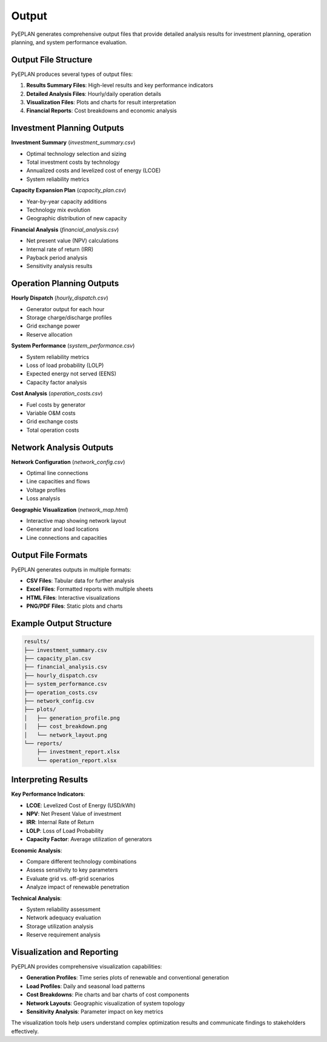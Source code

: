 #######
 Output
#######

PyEPLAN generates comprehensive output files that provide detailed analysis results for investment planning, operation planning, and system performance evaluation.

Output File Structure
====================

PyEPLAN produces several types of output files:

1. **Results Summary Files**: High-level results and key performance indicators
2. **Detailed Analysis Files**: Hourly/daily operation details
3. **Visualization Files**: Plots and charts for result interpretation
4. **Financial Reports**: Cost breakdowns and economic analysis

Investment Planning Outputs
==========================

**Investment Summary** (`investment_summary.csv`)

* Optimal technology selection and sizing
* Total investment costs by technology
* Annualized costs and levelized cost of energy (LCOE)
* System reliability metrics

**Capacity Expansion Plan** (`capacity_plan.csv`)

* Year-by-year capacity additions
* Technology mix evolution
* Geographic distribution of new capacity

**Financial Analysis** (`financial_analysis.csv`)

* Net present value (NPV) calculations
* Internal rate of return (IRR)
* Payback period analysis
* Sensitivity analysis results

Operation Planning Outputs
=========================

**Hourly Dispatch** (`hourly_dispatch.csv`)

* Generator output for each hour
* Storage charge/discharge profiles
* Grid exchange power
* Reserve allocation

**System Performance** (`system_performance.csv`)

* System reliability metrics
* Loss of load probability (LOLP)
* Expected energy not served (EENS)
* Capacity factor analysis

**Cost Analysis** (`operation_costs.csv`)

* Fuel costs by generator
* Variable O&M costs
* Grid exchange costs
* Total operation costs

Network Analysis Outputs
========================

**Network Configuration** (`network_config.csv`)

* Optimal line connections
* Line capacities and flows
* Voltage profiles
* Loss analysis

**Geographic Visualization** (`network_map.html`)

* Interactive map showing network layout
* Generator and load locations
* Line connections and capacities

Output File Formats
==================

PyEPLAN generates outputs in multiple formats:

* **CSV Files**: Tabular data for further analysis
* **Excel Files**: Formatted reports with multiple sheets
* **HTML Files**: Interactive visualizations
* **PNG/PDF Files**: Static plots and charts

Example Output Structure
========================

.. code-block:: text

    results/
    ├── investment_summary.csv
    ├── capacity_plan.csv
    ├── financial_analysis.csv
    ├── hourly_dispatch.csv
    ├── system_performance.csv
    ├── operation_costs.csv
    ├── network_config.csv
    ├── plots/
    │   ├── generation_profile.png
    │   ├── cost_breakdown.png
    │   └── network_layout.png
    └── reports/
        ├── investment_report.xlsx
        └── operation_report.xlsx

Interpreting Results
===================

**Key Performance Indicators**:

* **LCOE**: Levelized Cost of Energy (USD/kWh)
* **NPV**: Net Present Value of investment
* **IRR**: Internal Rate of Return
* **LOLP**: Loss of Load Probability
* **Capacity Factor**: Average utilization of generators

**Economic Analysis**:

* Compare different technology combinations
* Assess sensitivity to key parameters
* Evaluate grid vs. off-grid scenarios
* Analyze impact of renewable penetration

**Technical Analysis**:

* System reliability assessment
* Network adequacy evaluation
* Storage utilization analysis
* Reserve requirement analysis

Visualization and Reporting
==========================

PyEPLAN provides comprehensive visualization capabilities:

* **Generation Profiles**: Time series plots of renewable and conventional generation
* **Load Profiles**: Daily and seasonal load patterns
* **Cost Breakdowns**: Pie charts and bar charts of cost components
* **Network Layouts**: Geographic visualization of system topology
* **Sensitivity Analysis**: Parameter impact on key metrics

The visualization tools help users understand complex optimization results and communicate findings to stakeholders effectively.
